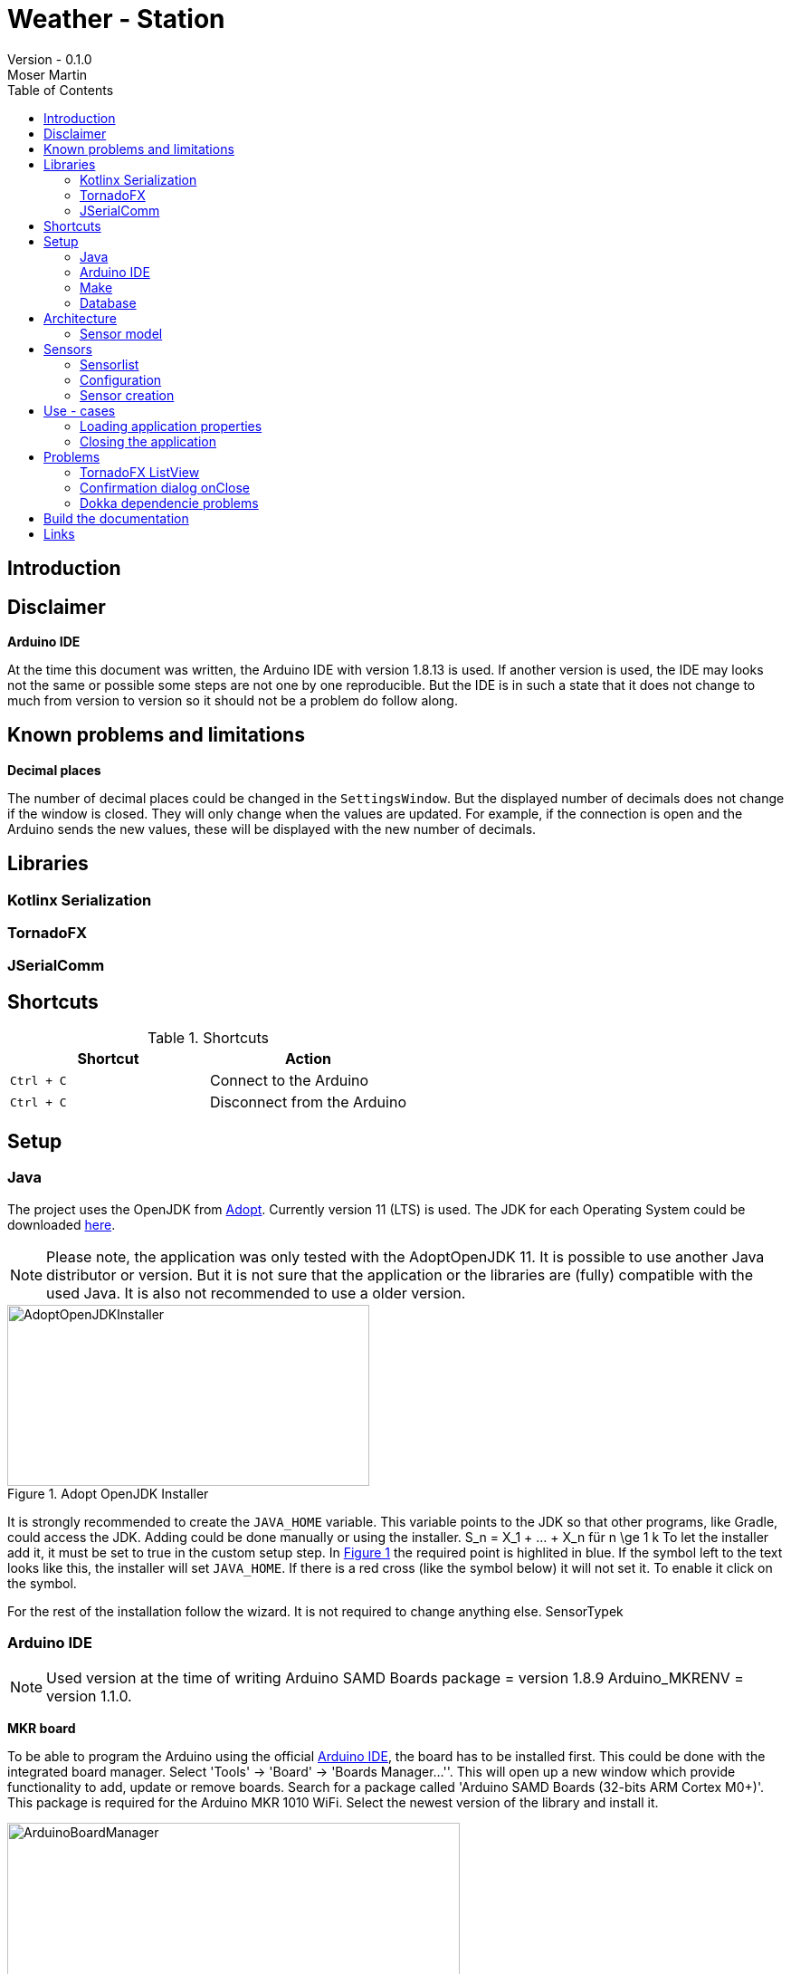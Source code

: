 = Weather - Station
Version - 0.1.0
Moser Martin
:doctype: book
:titlepage:
:imagesdir: images
:xrefstyle: short
:source-highlighter: rouge
:autofit-option:
:icons: font
:plantuml:
:listing-caption: Listing
:source-highlighter: rouge
:toc: left

== Introduction

== Disclaimer

**Arduino IDE**

At the time this document was written, the Arduino IDE with version 1.8.13 is used. 
If another version is used, the IDE may looks not the same or possible some steps are not one by one reproducible. 
But the IDE is in such a state that it does not change to much from version to version so it should not be a problem do follow along. 

== Known problems and limitations

**Decimal places**

The number of decimal places could be changed in the `SettingsWindow`.
But the displayed number of decimals does not change if the window is closed. 
They will only change when the values are updated. 
For example, if the connection is open and the Arduino sends the new values, these will be displayed with the new number of decimals. 

== Libraries

=== Kotlinx Serialization 

=== TornadoFX

=== JSerialComm

== Shortcuts 

.Shortcuts
|===
|Shortcut |Action

|`Ctrl + C`
| Connect to the Arduino

|`Ctrl + C`
| Disconnect from the Arduino

|===

== Setup 

=== Java 

The project uses the OpenJDK from https://adoptopenjdk.net/[Adopt]. 
Currently version 11 (LTS) is used. 
The JDK for each Operating System could be downloaded https://adoptopenjdk.net/releases.html[here].

NOTE: Please note, the application was only tested with the AdoptOpenJDK 11. 
It is possible to use another Java distributor or version. 
But it is not sure that the application or the libraries are (fully) compatible with the used Java. 
It is also not recommended to use a older version. 

.Adopt OpenJDK Installer
[#img-adopt-openjdk-installer]
image::AdoptOpenJDKInstaller.png[AdoptOpenJDKInstaller, 400, 200]

It is strongly recommended to create the `JAVA_HOME` variable.
This variable points to the JDK so that other programs, like Gradle, could access the JDK. 
Adding could be done manually or using the installer. S_n = X_1 + ... + X_n für n \ge 1 k
To let the installer add it, it must be set to true in the custom setup step. 
In <<#img-adopt-openjdk-installer>> the required point is highlited in blue. 
If the symbol left to the text looks like this, the installer will set `JAVA_HOME`. 
If there is a red cross (like the symbol below) it will not set it. 
To enable it click on the symbol. 

For the rest of the installation follow the wizard. 
It is not required to change anything else. SensorTypek

=== Arduino IDE

NOTE: Used version at the time of writing Arduino SAMD Boards package = version 1.8.9 Arduino_MKRENV = version 1.1.0.

**MKR board**

To be able to program the Arduino using the official https://www.arduino.cc/en/software[Arduino IDE], the board has to be installed first. 
This could be done with the integrated board manager. 
Select 'Tools' -> 'Board' -> 'Boards Manager...''. 
This will open up a new window which provide functionality to add, update or remove boards. 
Search for a package called 'Arduino SAMD Boards (32-bits ARM Cortex M0+)'. 
This package is required for the Arduino MKR 1010 WiFi. 
Select the newest version of the library and install it. 

.Arduino IDE Board Manager
[#img-arduino-board-manager]
image::ArduinoBoardManager.png[ArduinoBoardManager, 500, 300]

After installation, the board must be selected. 
This is required, for the IDE to know for which controller the code must be compiled. 
Select 'Tools' -> 'Board' -> 'Arduino SAMD Boards (32-bits ARM Cortex M0+)' -> 'Arduino MKR WiFi 1010'

**MKR Env shield**

The usage of the Env shield requires a library which provides the functions to read the sensors. 
It is an official Arduino library, so the installation could be done using the Arduino IDE. 
Select 'Tools' -> 'Manage Libraries...'. 
This will open the Library Manager, where libraries could be installed, updated or uninstalled. 
Search for a library called 'Arduino_MKRENV' and install the newest version. 

NOTE: It is not required necessary to use the library but it is really recommended since it already implement all functions. 
If the library is not used all of the functions must be implemented by hand. 

.Arduino IDE Library Manager
[#img-arduino-library-manager]
image::ArduinoLibraryManager.png[ArduinoBoardManager,500,300]

=== Make

This is only required for Windows. 
Linux system have `make` already pre-installed. 
The program could simplify some workflow processes. 
For example, building the documentation or starting the lint function. 
It is not required to use `make` but it is highly recommended. 

The easiest way in Windows is to use `Chocolatey`. 
There are a few other ways how it could be installed but those are not explained here. 
But Google provides enough links for this. 

After `Chocolatey` is installed, a new terminal must be opened with administrator privileges. 
If the terminal is opened with default rights the installation process asks if it could access administrator privilges. 
But this fails sometimes. 
So it is best to search for cmd, right-click it and select `Run as administrator`.

Run `choco install make` to install the packet manager. 
This is the only required command for the installation. 

=== Database

**Docker**

The project directory provides a `Dockerfile` to setup the database in a `container`.
The file is located in the directory called `postgres`.
It is highly recommended to use this solution over a real installation. 
To run the database in the container Docker must be installed.

The image provides two services. 
A https://www.postgresql.org/[PostgreSQL] database and an https://www.adminer.org/de/[Adminer] container. 
Adminer could be used to manage the database. 

NOTE: The `Dockerfile` contains some pre-defined values, like the username or the password of the administrator. 
But it is possible to adapt the file as wanted. 

To start the container run: 

[source, bash]
----
docker-compose -f stack.yml up
----

The command must be executed in the same directory where the `stack.yml` file is. 
Otherwise the file path must be added before the filename. 

== Architecture

=== Sensor model

== Sensors

=== Sensorlist

The list of available sensors is initialized using a JSON file. 
In this file all sensors and their required attributes are described. 
In order to read and parse the file correctly it must correspond exactly to the specified format.

The file contains an attribute called `sensors`.
This is a list type and must contain all sensor definitions. 
A sensor definition is enclosed by a pair of opening and closing braces `{ ... }`.
Each definition requires an `id`, a `name`, a `value_type` and a `unit`.
The ordering of these is important. 
As value type any of the defined constants in the `ValueType` enum could be used. 

.sensorlist-example
[#sensorlist-example]
[source, json]
----
{
  "sensors": [ <1>
    { <2>
      "id": "f7a0d9cc-6f73-4090-9d1d-e8694f6c4c2c",
      "name": "Sensor 1",
      "value_type": "FLOAT",
      "unit": "°C"
    },
    {
      "id": "35958ba9-7447-4756-9b6e-700521a80a88",
      "name": "Sensor 2",
      "value_type": "FLOAT",
      "unit": "°C"
    }
  ]
}
----
<1> Start of the sensor list  
<2> Start of a sensor definition

NOTE: Line breaks and spaces are reduntant. 
All attributes of a sensor could also be in one line. 
But for clearnesses it is recommended to use the same formating. 

The `id` and the `name` are unique values. 
In the application they are used to identify the right sensor. 

WARNING: Currently there is no mechanism to check if there are no duplicate values. 
It is the responsibility of the user to enter correct values.
However, this is not intended to be permanent, only the current state of development.

=== Configuration 

The whole configuration of the application is stored in a file called `config.properties`.
The file is a `ini` file and must follow some rules to be parsed correctly. 
In general, the file is split into different `sections`.
This is not required but makes the file more readable since it gives a bit more structure to it. 
Each section contains key-value pairs. 

**Sections**

A section is led by a `[section]` header where `section` is replaced by the name of it. 
The name of a section should be a string where the first character is upper case. 
Special characters are not allowed in the name. 
Spaces and points (.) are allowed but should be avoided as far as possible. 
In the best case a section name is a simple string which only consists of letters.

**Key - value pairs**

Keys are strings consisting only letters. 
They should be short and descriptive. 
Special characters or spaces are not allowed. 
Numbers should be avoided as far as possible. 
A key-value pair must always has the format `key = value`.

=== Sensor creation

The creation of the sensors (sensor objects) requires a few steps. 
At first the sensors file must be read. 
Then this file must be parsed from `String` to a JSON object. 
And last but not least the JSON object must be mapped to the sensors. 

Parsing the `String` to JSON requires the knowledge of the *exact* scheme. 
The library requires a serializable class for parsing. 
In short the sensor list file could be described as a list of sensors. 
Due to the `Properties` in the sensor class it is not serializable and a new class is required. 
The new class is called `SensorType`. 
The list of all `SensorType` is stored in a class called `SensorList`.

.Sensor mapping classes
[#sensor-mapping-classes]
[plantuml, sensor-type, png]
....
class SensorType {
  String id
  String name
  ValueType value_type
  String unit
}

class SensorList {

  ArrayList<Sensor> : toSensor()
}

SensorList "1" *-- "0..*" SensorType
....

<<#sensor-mapping-classes>> shows the UML of the required classes for the mapping of the sensor list. 
The `SensorList` class also contains a function to map all `SensorType` objects to `Sensor` objects. 
As already mentioned for the library to parse the `String` into JSON it is required that the classes are serialzable. 
To achive this the `@Serializable` annotation could be used. 

[source, kotlin]
----
import kotlinx.serialization.Serializable <1>

@Serializable <2>
data class SensorType(
  // ...
)

@Serializable
class SensorList(
  // ...
) 
{}
----
<1> Required import to use the annotation
<2> Make the class serializable

== Use - cases

=== Loading application properties

*Case 1:* Properties file could not be loaded

=== Closing the application

*Case 1:* Connection Status Connected  

Show a confirmation dialog that the Arduino will be disconnected before the application will be closed. 

*Case 2:* Connection Status anything except Connected

Close the application without a confirmation dialog. 

== Problems

=== TornadoFX ListView

The official releases of TornadoFX have some problems with Java 9+. 
One problem is the ListView. 
If an action is defined and the `clickCount` set, the application reports a problem when mouse is clicked. 
For example if `clickCount = 2` and an item is double clicked with the mouse, an error will be thrown. 

NOTE: This only happens with the mouse. 
If an item is selected and the click function activated by hitting the enter key everything works. 

To use the `listView` properly with a newer version of Java (currently Java 11 is used), a newer version of TornadoFX must be used. 
This is (currently) only possible by using a snapshot. 

The way that seems working is to use version `2.0.0-SNAPSHOT`. 
The solution is proposed here https://github.com/edvin/tornadofx/issues/899#issuecomment-488249680. 

.Use TornadoFX 2.0.0-SNAPSHOT
[source, gradle]
----
repositories {
    maven { url 'https://oss.sonatype.org/content/repositories/snapshots' }
}

dependencies {
    compile 'no.tornado:tornadofx:2.0.0-SNAPSHOT'
}
----

=== Confirmation dialog onClose

There are no good resources online for the implementation of a confirmation dialog on a close request. 
Due to this it took some time to implement this. 

The main goal of the dialog is to ask the user is sure if he want to close the application. 
For example, if the application is still connected to an Arduino the user will be asked if the Arduino should be disconnected and the application closed. 

The following code demonstrates a simple example how a confirmation dialog could be shown when the user clicks on the 'close' button.
This is only a general usage example how the functionality could be implemented and not a real code sample from the application. 

To show a dialog the `setOnCloseRequest` must be overridden. 
This could be done in the `onDock` function of the view. 

.Disable onCloseRequest
[source, kotlin]
----
// ...

val close: Boolean = false

override fun onDock() {
  currentStage?.setOnCloseRequest { evt ->
    if (!close) evt.consume()
  }
}

// ...
----

The above example shows how close event could be disabled. 
If the event is `consumed` the application will not close. 
The next step is to replace the boolean variable by an alert dialog. 

.Show confirmation dialog onCloseRequest
[source, kotlin]
----
override fun onDock() {
  currentStage?.setOnCloseRequest { evt ->
    val alert = Alert(AlertType.CONFIRMATION)
    alert.title = "Close the application"
    alert.headerText = "Are you sure you want to close the application?"
    alert.contentText = "You have some unsaved stuff. Are you sure you want to continue?"

    val okButton = ButtonType("Yes", ButtonBar.ButtonData.YES)
    val noButton = ButtonType("No", ButtonBar.ButtonData.NO)

    alert.buttonTypes.setAll(okButton, noButton)

    val result = alert.showAndWait()
    if (result.get() == okButton) {
      // ...
    } else {
      evt.consume()
    }
  }
}
----

The above code sample shows the new `onDock` function with the confirmation dialog. 
The example uses an alert with custom yes and no button. 

=== Dokka dependencie problems

Dokka seems to make problems with missing dependencies. 
If everything is set up like in the official documentation https://github.com/Kotlin/dokka[see] there are some problems. 

NOTE: Using dokka was tested on two devices and on both the same problem occured. 
It is not sure if this problem always happens or if this is just related to the current version.

There is an issue which provides a solution. 
The solution is proposed here https://github.com/Kotlin/dokka/issues/41#issuecomment-699723119.

.Fix dokka dependency problems
[source, gradle]
----
repositories {
  //... other repos
  exclusiveContent {
    forRepository {
      maven {
        name = "JCenter"
        setUrl("https://jcenter.bintray.com/")
      }
    }
    filter {
      // Required for Dokka
      includeModule("org.jetbrains.kotlinx", "kotlinx-html-jvm")
      includeGroup("org.jetbrains.dokka")
      includeModule("org.jetbrains", "markdown")
    }
  }
}
----

== Build the documentation

Use: `asciidoctor-pdf -r asciidoctor-diagram documentation.adoc`

**Install rouge**

`gem install rouge`

== Links

This section lists the important links. 
Most of them are anywhere in the code as hyperlinks. 
For example, the link to the homepage is normally a hyperlink in the name. 

If you find a link that is not working (anymore), please consider opening a new issue on the https://github.com/MMartin09/weather-station/issues[issue-site] of the project. 

**Adminer**

Homepage: https://www.adminer.org/de/

**AdoptOpenJDK**

Homepage: https://adoptopenjdk.net/
Releases: https://adoptopenjdk.net/releases.html

**Arduino IDE**

Homepage: https://www.arduino.cc/en/software

**PostgreSQL**

Homepage: https://www.postgresql.org/